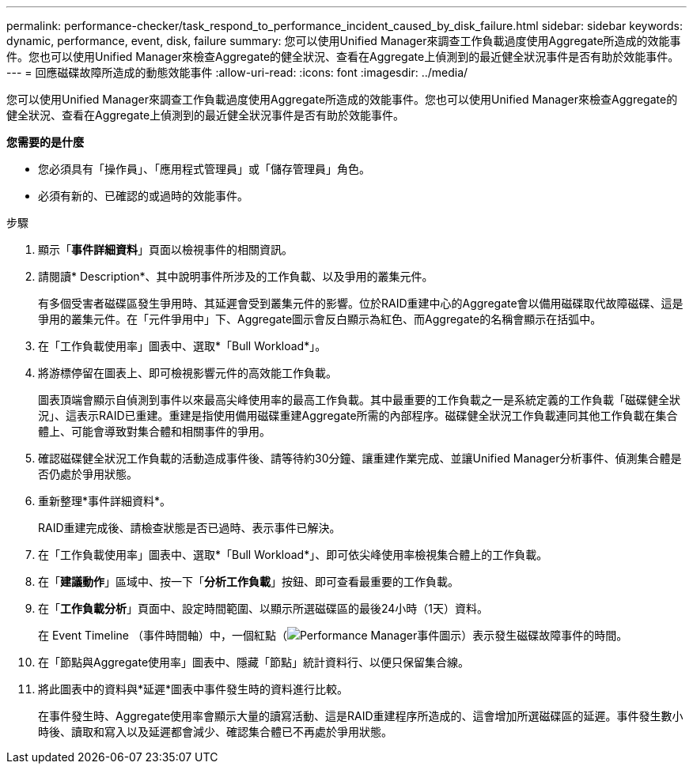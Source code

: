 ---
permalink: performance-checker/task_respond_to_performance_incident_caused_by_disk_failure.html 
sidebar: sidebar 
keywords: dynamic, performance, event, disk, failure 
summary: 您可以使用Unified Manager來調查工作負載過度使用Aggregate所造成的效能事件。您也可以使用Unified Manager來檢查Aggregate的健全狀況、查看在Aggregate上偵測到的最近健全狀況事件是否有助於效能事件。 
---
= 回應磁碟故障所造成的動態效能事件
:allow-uri-read: 
:icons: font
:imagesdir: ../media/


[role="lead"]
您可以使用Unified Manager來調查工作負載過度使用Aggregate所造成的效能事件。您也可以使用Unified Manager來檢查Aggregate的健全狀況、查看在Aggregate上偵測到的最近健全狀況事件是否有助於效能事件。

*您需要的是什麼*

* 您必須具有「操作員」、「應用程式管理員」或「儲存管理員」角色。
* 必須有新的、已確認的或過時的效能事件。


.步驟
. 顯示「*事件詳細資料*」頁面以檢視事件的相關資訊。
. 請閱讀* Description*、其中說明事件所涉及的工作負載、以及爭用的叢集元件。
+
有多個受害者磁碟區發生爭用時、其延遲會受到叢集元件的影響。位於RAID重建中心的Aggregate會以備用磁碟取代故障磁碟、這是爭用的叢集元件。在「元件爭用中」下、Aggregate圖示會反白顯示為紅色、而Aggregate的名稱會顯示在括弧中。

. 在「工作負載使用率」圖表中、選取*「Bull Workload*」。
. 將游標停留在圖表上、即可檢視影響元件的高效能工作負載。
+
圖表頂端會顯示自偵測到事件以來最高尖峰使用率的最高工作負載。其中最重要的工作負載之一是系統定義的工作負載「磁碟健全狀況」、這表示RAID已重建。重建是指使用備用磁碟重建Aggregate所需的內部程序。磁碟健全狀況工作負載連同其他工作負載在集合體上、可能會導致對集合體和相關事件的爭用。

. 確認磁碟健全狀況工作負載的活動造成事件後、請等待約30分鐘、讓重建作業完成、並讓Unified Manager分析事件、偵測集合體是否仍處於爭用狀態。
. 重新整理*事件詳細資料*。
+
RAID重建完成後、請檢查狀態是否已過時、表示事件已解決。

. 在「工作負載使用率」圖表中、選取*「Bull Workload*」、即可依尖峰使用率檢視集合體上的工作負載。
. 在「*建議動作*」區域中、按一下「*分析工作負載*」按鈕、即可查看最重要的工作負載。
. 在「*工作負載分析*」頁面中、設定時間範圍、以顯示所選磁碟區的最後24小時（1天）資料。
+
在 Event Timeline （事件時間軸）中，一個紅點（image:../media/opm_incident_icon_png.gif["Performance Manager事件圖示"]）表示發生磁碟故障事件的時間。

. 在「節點與Aggregate使用率」圖表中、隱藏「節點」統計資料行、以便只保留集合線。
. 將此圖表中的資料與*延遲*圖表中事件發生時的資料進行比較。
+
在事件發生時、Aggregate使用率會顯示大量的讀寫活動、這是RAID重建程序所造成的、這會增加所選磁碟區的延遲。事件發生數小時後、讀取和寫入以及延遲都會減少、確認集合體已不再處於爭用狀態。


